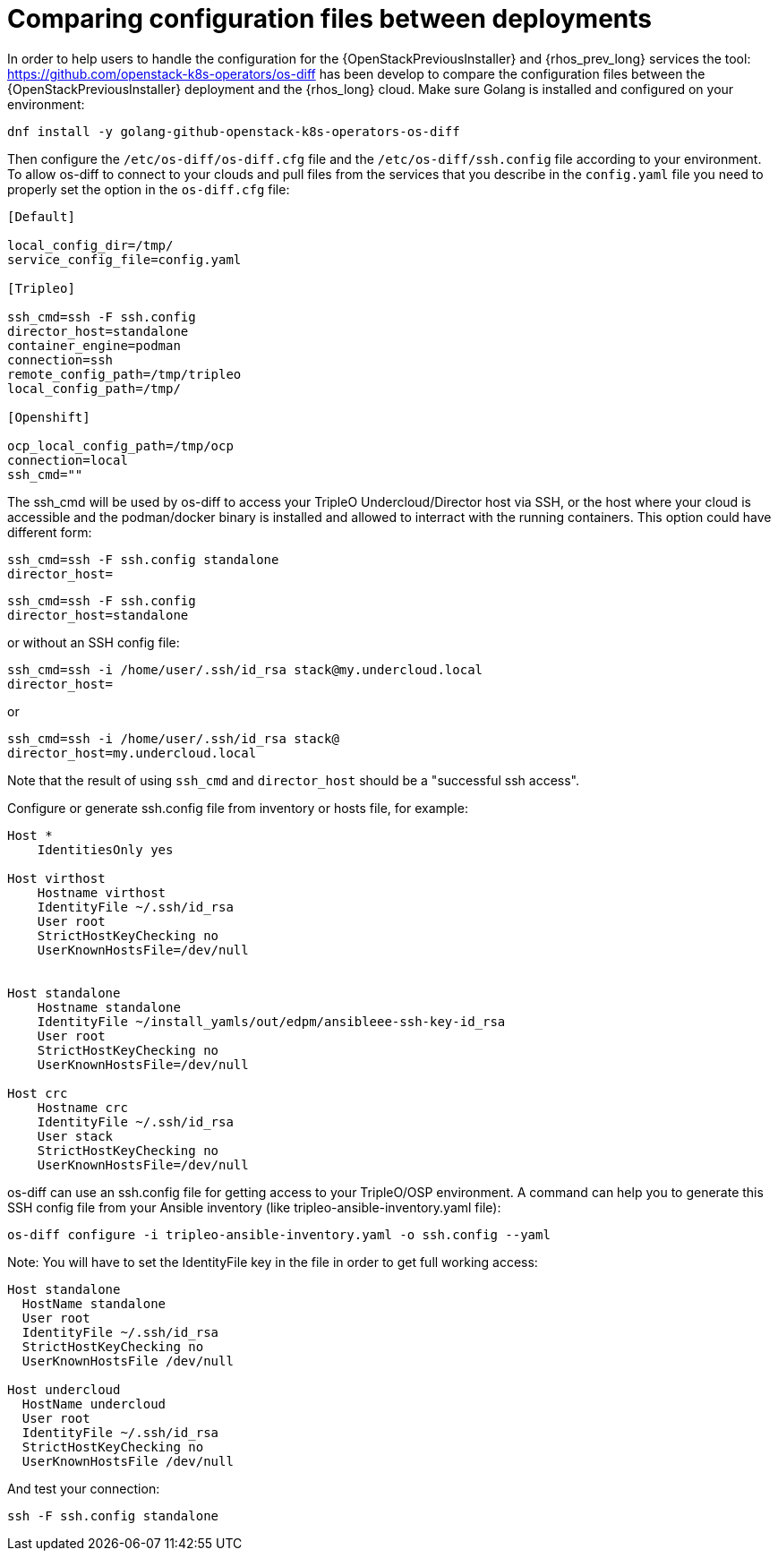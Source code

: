 [id="comparing-configuration-files-between-deployments_{context}"]

= Comparing configuration files between deployments

In order to help users to handle the configuration for the {OpenStackPreviousInstaller} and {rhos_prev_long}
services the tool: https://github.com/openstack-k8s-operators/os-diff has been
develop to compare the configuration files between the {OpenStackPreviousInstaller} deployment and the {rhos_long} cloud.
Make sure Golang is installed and configured on your environment:

----
dnf install -y golang-github-openstack-k8s-operators-os-diff
----

Then configure the `/etc/os-diff/os-diff.cfg` file and the `/etc/os-diff/ssh.config` file according to your environment. To allow os-diff to connect to your clouds and pull files from the services that you describe in the `config.yaml` file you need to properly set the option in the `os-diff.cfg` file:

[source,yaml]
[subs=+quotes]
----
[Default]

local_config_dir=/tmp/
service_config_file=config.yaml

[Tripleo]

ssh_cmd=ssh -F ssh.config
director_host=standalone
container_engine=podman
connection=ssh
remote_config_path=/tmp/tripleo
local_config_path=/tmp/

[Openshift]

ocp_local_config_path=/tmp/ocp
connection=local
ssh_cmd=""
----

The ssh_cmd will be used by os-diff to access your TripleO Undercloud/Director host via SSH,
or the host where your cloud is accessible and the podman/docker binary is installed
and allowed to interract with the running containers. This option could have different form:

----
ssh_cmd=ssh -F ssh.config standalone
director_host=
----

----
ssh_cmd=ssh -F ssh.config
director_host=standalone
----

or without an SSH config file:

----
ssh_cmd=ssh -i /home/user/.ssh/id_rsa stack@my.undercloud.local
director_host=
----

or
----
ssh_cmd=ssh -i /home/user/.ssh/id_rsa stack@
director_host=my.undercloud.local
----

Note that the result of using `ssh_cmd` and `director_host` should be a "successful ssh access".

Configure or generate ssh.config file from inventory or hosts file, for example:

[source,yaml]
[subs=+quotes]
----
Host *
    IdentitiesOnly yes

Host virthost
    Hostname virthost
    IdentityFile ~/.ssh/id_rsa
    User root
    StrictHostKeyChecking no
    UserKnownHostsFile=/dev/null


Host standalone
    Hostname standalone
ifeval::["{build}" != "downstream"]
    IdentityFile ~/install_yamls/out/edpm/ansibleee-ssh-key-id_rsa
endif::[]
ifeval::["{build}" == "downstream"]
    IdentityFile *<path to SSH key>*
endif::[]
    User root
    StrictHostKeyChecking no
    UserKnownHostsFile=/dev/null

Host crc
    Hostname crc
    IdentityFile ~/.ssh/id_rsa
    User stack
    StrictHostKeyChecking no
    UserKnownHostsFile=/dev/null
----

os-diff can use an ssh.config file for getting access to your TripleO/OSP environment.
A command can help you to generate this SSH config file from your Ansible inventory (like tripleo-ansible-inventory.yaml file):

----
os-diff configure -i tripleo-ansible-inventory.yaml -o ssh.config --yaml
----

Note: You will have to set the IdentityFile key in the file in order to get full working access:

----
Host standalone
  HostName standalone
  User root
  IdentityFile ~/.ssh/id_rsa
  StrictHostKeyChecking no
  UserKnownHostsFile /dev/null

Host undercloud
  HostName undercloud
  User root
  IdentityFile ~/.ssh/id_rsa
  StrictHostKeyChecking no
  UserKnownHostsFile /dev/null
----


And test your connection:

----
ssh -F ssh.config standalone
----